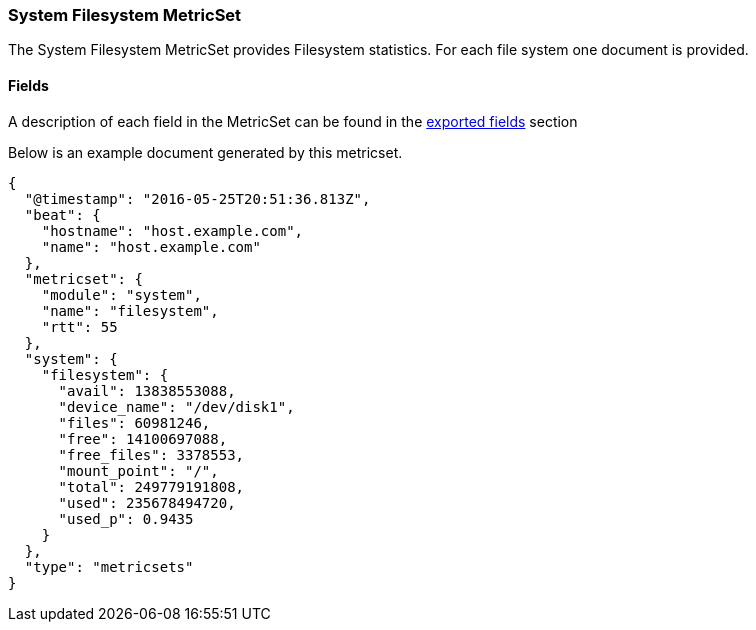 ////
This file is generated! See scripts/docs_collector.py
////

[[metricbeat-metricset-system-filesystem]]
=== System Filesystem MetricSet

The System Filesystem MetricSet provides Filesystem statistics. For each file system one document is provided.


==== Fields

A description of each field in the MetricSet can be found in the
<<exported-fields-system,exported fields>> section

Below is an example document generated by this metricset.

[source,json]
----
{
  "@timestamp": "2016-05-25T20:51:36.813Z",
  "beat": {
    "hostname": "host.example.com",
    "name": "host.example.com"
  },
  "metricset": {
    "module": "system",
    "name": "filesystem",
    "rtt": 55
  },
  "system": {
    "filesystem": {
      "avail": 13838553088,
      "device_name": "/dev/disk1",
      "files": 60981246,
      "free": 14100697088,
      "free_files": 3378553,
      "mount_point": "/",
      "total": 249779191808,
      "used": 235678494720,
      "used_p": 0.9435
    }
  },
  "type": "metricsets"
}

----
